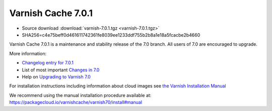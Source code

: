 .. _rel7.0.1:

Varnish Cache 7.0.1
===================

* Source download :download:`varnish-7.0.1.tgz <varnish-7.0.1.tgz>`

* SHA256=c4e75beff0d461611742361fe8039ee1233ddf755b2b8a1e18a5fcacbe2b4660

Varnish Cache 7.0.1 is a maintenance and stability release of the 7.0 branch. All users of
7.0 are encouraged to upgrade.

More information:

* `Changelog entry for 7.0.1 <https://github.com/varnishcache/varnish-cache/blob/7.0/doc/changes.rst#varnish-cache-701-2021-11-23>`_

* List of most important `Changes in 7.0 <https://varnish-cache.org/docs/7.0/whats-new/changes-7.0.html>`_

* Help on `Upgrading to Varnish 7.0 <https://varnish-cache.org/docs/7.0/whats-new/upgrading-7.0.html>`_

For installation instructions including information about cloud images see
`the Varnish Installation Manual </docs/trunk/installation/index.html>`_

We recommend using the manual installation procedure available at:
https://packagecloud.io/varnishcache/varnish70/install#manual
